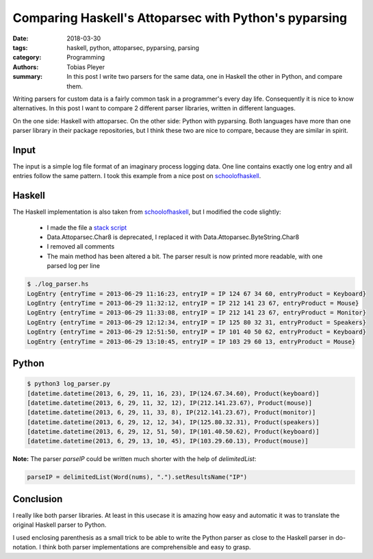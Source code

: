 Comparing Haskell's Attoparsec with Python's pyparsing
======================================================

:date: 2018-03-30
:tags: haskell, python, attoparsec, pyparsing, parsing
:category: Programming
:authors: Tobias Pleyer
:summary: In this post I write two parsers for the same data, one in Haskell the
          other in Python, and compare them.


Writing parsers for custom data is a fairly common task in a programmer's
every day life. Consequently it is nice to know alternatives. In this post I
want to compare 2 different parser libraries, written in different languages.

On the one side: Haskell with attoparsec. On the other side: Python with
pyparsing. Both languages have more than one parser library in their package
repositories, but I think these two are nice to compare, because they are
similar in spirit.

Input
-----

The input is a simple log file format of an imaginary process logging data. One
line contains exactly one log entry and all entries follow the same pattern.
I took this example from a nice post on `schoolofhaskell`_.

.. code-include:: code/post46/yesterday.log
    :lexer: text

Haskell
-------

The Haskell implementation is also taken from `schoolofhaskell`_, but I modified
the code slightly:

    * I made the file a `stack script`_
    * Data.Attoparsec.Char8 is deprecated, I replaced it with
      Data.Attoparsec.ByteString.Char8
    * I removed all comments
    * The main method has been altered a bit. The parser result is now printed
      more readable, with one parsed log per line

.. _schoolofhaskell: https://www.schoolofhaskell.com/school/starting-with-haskell/libraries-and-frameworks/text-manipulation/attoparsec
.. _stack script: https://docs.haskellstack.org/en/stable/GUIDE/#script-interpreter

.. code-include:: code/post46/log_parser.hs
    :lexer: haskell

.. code::

    $ ./log_parser.hs
    LogEntry {entryTime = 2013-06-29 11:16:23, entryIP = IP 124 67 34 60, entryProduct = Keyboard}
    LogEntry {entryTime = 2013-06-29 11:32:12, entryIP = IP 212 141 23 67, entryProduct = Mouse}
    LogEntry {entryTime = 2013-06-29 11:33:08, entryIP = IP 212 141 23 67, entryProduct = Monitor}
    LogEntry {entryTime = 2013-06-29 12:12:34, entryIP = IP 125 80 32 31, entryProduct = Speakers}
    LogEntry {entryTime = 2013-06-29 12:51:50, entryIP = IP 101 40 50 62, entryProduct = Keyboard}
    LogEntry {entryTime = 2013-06-29 13:10:45, entryIP = IP 103 29 60 13, entryProduct = Mouse}

Python
------


.. code-include:: code/post46/log_parser.py
    :lexer: python

.. code::

    $ python3 log_parser.py
    [datetime.datetime(2013, 6, 29, 11, 16, 23), IP(124.67.34.60), Product(keyboard)]
    [datetime.datetime(2013, 6, 29, 11, 32, 12), IP(212.141.23.67), Product(mouse)]
    [datetime.datetime(2013, 6, 29, 11, 33, 8), IP(212.141.23.67), Product(monitor)]
    [datetime.datetime(2013, 6, 29, 12, 12, 34), IP(125.80.32.31), Product(speakers)]
    [datetime.datetime(2013, 6, 29, 12, 51, 50), IP(101.40.50.62), Product(keyboard)]
    [datetime.datetime(2013, 6, 29, 13, 10, 45), IP(103.29.60.13), Product(mouse)]

**Note:** The parser *parseIP* could be written much shorter with the help of
*delimitedList*:

.. code:: python

    parseIP = delimitedList(Word(nums), ".").setResultsName("IP")

Conclusion
----------

I really like both parser libraries. At least in this usecase it is amazing how
easy and automatic it was to translate the original Haskell parser to Python.

I used enclosing parenthesis as a small trick to be able to write the Python
parser as close to the Haskell parser in do-notation. I think both parser
implementations are comprehensible and easy to grasp.
